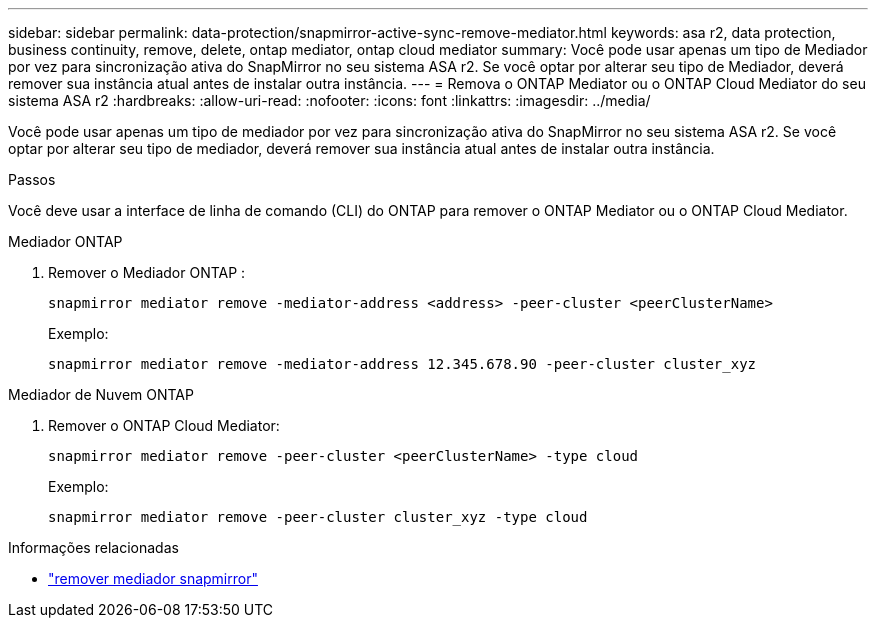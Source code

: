 ---
sidebar: sidebar 
permalink: data-protection/snapmirror-active-sync-remove-mediator.html 
keywords: asa r2, data protection, business continuity, remove, delete, ontap mediator, ontap cloud mediator 
summary: Você pode usar apenas um tipo de Mediador por vez para sincronização ativa do SnapMirror no seu sistema ASA r2.  Se você optar por alterar seu tipo de Mediador, deverá remover sua instância atual antes de instalar outra instância. 
---
= Remova o ONTAP Mediator ou o ONTAP Cloud Mediator do seu sistema ASA r2
:hardbreaks:
:allow-uri-read: 
:nofooter: 
:icons: font
:linkattrs: 
:imagesdir: ../media/


[role="lead"]
Você pode usar apenas um tipo de mediador por vez para sincronização ativa do SnapMirror no seu sistema ASA r2.  Se você optar por alterar seu tipo de mediador, deverá remover sua instância atual antes de instalar outra instância.

.Passos
Você deve usar a interface de linha de comando (CLI) do ONTAP para remover o ONTAP Mediator ou o ONTAP Cloud Mediator.

[role="tabbed-block"]
====
.Mediador ONTAP
--
. Remover o Mediador ONTAP :
+
`snapmirror mediator remove -mediator-address <address> -peer-cluster <peerClusterName>`

+
Exemplo:

+
[listing]
----
snapmirror mediator remove -mediator-address 12.345.678.90 -peer-cluster cluster_xyz
----


--
.Mediador de Nuvem ONTAP
--
. Remover o ONTAP Cloud Mediator:
+
`snapmirror mediator remove -peer-cluster <peerClusterName> -type cloud`

+
Exemplo:

+
[listing]
----
snapmirror mediator remove -peer-cluster cluster_xyz -type cloud
----


--
====
.Informações relacionadas
* link:https://docs.netapp.com/us-en/ontap-cli/snapmirror-mediator-remove.html["remover mediador snapmirror"^]


